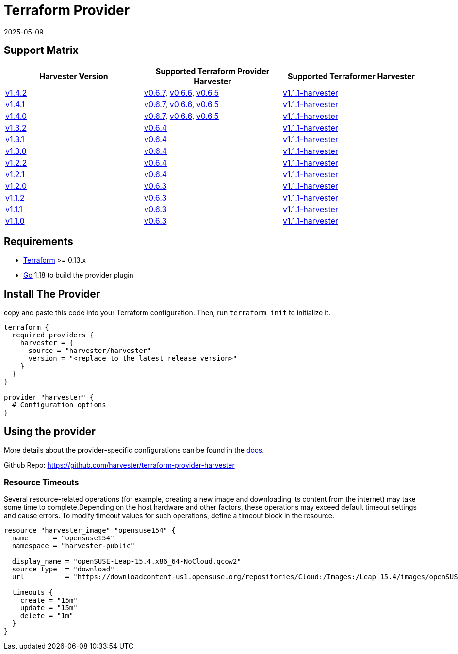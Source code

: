 = Terraform Provider
:revdate: 2025-05-09
:page-revdate: {revdate}

== Support Matrix

|===
| Harvester Version | Supported Terraform Provider Harvester | Supported Terraformer Harvester

| https://github.com/harvester/harvester/releases/tag/v1.4.2[v1.4.2]
| https://github.com/harvester/terraform-provider-harvester/releases/tag/v0.6.7[v0.6.7], https://github.com/harvester/terraform-provider-harvester/releases/tag/v0.6.6[v0.6.6], https://github.com/harvester/terraform-provider-harvester/releases/tag/v0.6.5[v0.6.5]
| https://github.com/harvester/terraformer/releases/tag/v1.1.1-harvester[v1.1.1-harvester]

| https://github.com/harvester/harvester/releases/tag/v1.4.1[v1.4.1]
| https://github.com/harvester/terraform-provider-harvester/releases/tag/v0.6.7[v0.6.7], https://github.com/harvester/terraform-provider-harvester/releases/tag/v0.6.6[v0.6.6], https://github.com/harvester/terraform-provider-harvester/releases/tag/v0.6.5[v0.6.5]
| https://github.com/harvester/terraformer/releases/tag/v1.1.1-harvester[v1.1.1-harvester]

| https://github.com/harvester/harvester/releases/tag/v1.4.0[v1.4.0]
| https://github.com/harvester/terraform-provider-harvester/releases/tag/v0.6.7[v0.6.7], https://github.com/harvester/terraform-provider-harvester/releases/tag/v0.6.6[v0.6.6], https://github.com/harvester/terraform-provider-harvester/releases/tag/v0.6.5[v0.6.5]
| https://github.com/harvester/terraformer/releases/tag/v1.1.1-harvester[v1.1.1-harvester]

| https://github.com/harvester/harvester/releases/tag/v1.3.2[v1.3.2]
| https://github.com/harvester/terraform-provider-harvester/releases/tag/v0.6.4[v0.6.4]
| https://github.com/harvester/terraformer/releases/tag/v1.1.1-harvester[v1.1.1-harvester]

| https://github.com/harvester/harvester/releases/tag/v1.3.1[v1.3.1]
| https://github.com/harvester/terraform-provider-harvester/releases/tag/v0.6.4[v0.6.4]
| https://github.com/harvester/terraformer/releases/tag/v1.1.1-harvester[v1.1.1-harvester]

| https://github.com/harvester/harvester/releases/tag/v1.3.0[v1.3.0]
| https://github.com/harvester/terraform-provider-harvester/releases/tag/v0.6.4[v0.6.4]
| https://github.com/harvester/terraformer/releases/tag/v1.1.1-harvester[v1.1.1-harvester]

| https://github.com/harvester/harvester/releases/tag/v1.2.2[v1.2.2]
| https://github.com/harvester/terraform-provider-harvester/releases/tag/v0.6.4[v0.6.4]
| https://github.com/harvester/terraformer/releases/tag/v1.1.1-harvester[v1.1.1-harvester]

| https://github.com/harvester/harvester/releases/tag/v1.2.1[v1.2.1]
| https://github.com/harvester/terraform-provider-harvester/releases/tag/v0.6.4[v0.6.4]
| https://github.com/harvester/terraformer/releases/tag/v1.1.1-harvester[v1.1.1-harvester]

| https://github.com/harvester/harvester/releases/tag/v1.2.0[v1.2.0]
| https://github.com/harvester/terraform-provider-harvester/releases/tag/v0.6.3[v0.6.3]
| https://github.com/harvester/terraformer/releases/tag/v1.1.1-harvester[v1.1.1-harvester]

| https://github.com/harvester/harvester/releases/tag/v1.1.2[v1.1.2]
| https://github.com/harvester/terraform-provider-harvester/releases/tag/v0.6.3[v0.6.3]
| https://github.com/harvester/terraformer/releases/tag/v1.1.1-harvester[v1.1.1-harvester]

| https://github.com/harvester/harvester/releases/tag/v1.1.1[v1.1.1]
| https://github.com/harvester/terraform-provider-harvester/releases/tag/v0.6.3[v0.6.3]
| https://github.com/harvester/terraformer/releases/tag/v1.1.1-harvester[v1.1.1-harvester]

| https://github.com/harvester/harvester/releases/tag/v1.1.0[v1.1.0]
| https://github.com/harvester/terraform-provider-harvester/releases/tag/v0.6.3[v0.6.3]
| https://github.com/harvester/terraformer/releases/tag/v1.1.1-harvester[v1.1.1-harvester]
|===

== Requirements

* https://www.terraform.io/downloads.html[Terraform] >= 0.13.x
* https://go.dev/doc/install[Go] 1.18 to build the provider plugin

== Install The Provider

copy and paste this code into your Terraform configuration. Then, run `terraform init` to initialize it.

[,hcl]
----
terraform {
  required_providers {
    harvester = {
      source = "harvester/harvester"
      version = "<replace to the latest release version>"
    }
  }
}

provider "harvester" {
  # Configuration options
}
----

== Using the provider

More details about the provider-specific configurations can be found in the https://registry.terraform.io/providers/harvester/harvester/latest/docs[docs].

Github Repo: https://github.com/harvester/terraform-provider-harvester

=== Resource Timeouts

Several resource-related operations (for example, creating a new image and downloading its content from the internet) may take some time to complete.Depending on the host hardware and other factors, these operations may exceed default timeout settings and cause errors. To modify timeout values for such operations, define a timeout block in the resource.

[,hcl]
----
resource "harvester_image" "opensuse154" {
  name      = "opensuse154"
  namespace = "harvester-public"

  display_name = "openSUSE-Leap-15.4.x86_64-NoCloud.qcow2"
  source_type  = "download"
  url          = "https://downloadcontent-us1.opensuse.org/repositories/Cloud:/Images:/Leap_15.4/images/openSUSE-Leap-15.4.x86_64-NoCloud.qcow2"

  timeouts {
    create = "15m"
    update = "15m"
    delete = "1m"
  }
}
----
